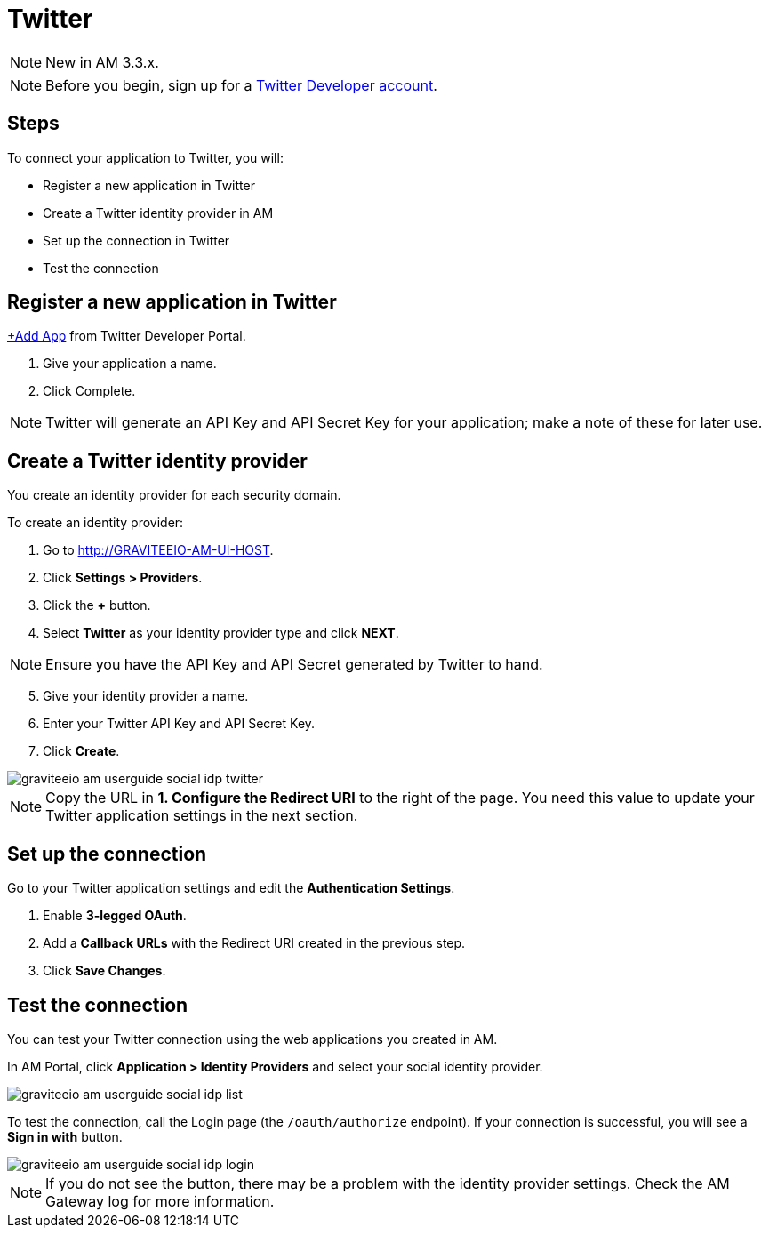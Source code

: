 = Twitter
:page-sidebar: am_3_x_sidebar
:page-permalink: am/current/am_userguide_social_identity_provider_twitter.html
:page-folder: am/user-guide
:page-layout: am

NOTE: New in AM 3.3.x.

NOTE: Before you begin, sign up for a link:https://developer.twitter.com/en/apply-for-access[Twitter Developer account].

== Steps

To connect your application to Twitter, you will:

- Register a new application in Twitter
- Create a Twitter identity provider in AM
- Set up the connection in Twitter
- Test the connection

== Register a new application in Twitter

link:https://developer.twitter.com/[+Add App] from Twitter Developer Portal.

. Give your application a name.
. Click Complete.

NOTE: Twitter will generate an API Key and API Secret Key for your application; make a note of these for later use.

== Create a Twitter identity provider

You create an identity provider for each security domain.

To create an identity provider:

. Go to http://GRAVITEEIO-AM-UI-HOST.
. Click *Settings > Providers*.
. Click the *+* button.
. Select *Twitter* as your identity provider type and click *NEXT*.

NOTE: Ensure you have the API Key and API Secret generated by Twitter to hand.

[start=5]
. Give your identity provider a name.
. Enter your Twitter API Key and API Secret Key.
. Click *Create*.

image::am/current/graviteeio-am-userguide-social-idp-twitter.png[]

NOTE: Copy the URL in *1. Configure the Redirect URI* to the right of the page. You need this value to update your Twitter application settings in the next section.

== Set up the connection

Go to your Twitter application settings and edit the *Authentication Settings*.

. Enable *3-legged OAuth*.
. Add a *Callback URLs* with the Redirect URI created in the previous step.
. Click *Save Changes*.

== Test the connection

You can test your Twitter connection using the web applications you created in AM.

In AM Portal, click *Application > Identity Providers* and select your social identity provider.

image::am/current/graviteeio-am-userguide-social-idp-list.png[]

To test the connection, call the Login page (the `/oauth/authorize` endpoint). If your connection is successful, you will see a *Sign in with* button.

image::am/current/graviteeio-am-userguide-social-idp-login.png[]

NOTE: If you do not see the button, there may be a problem with the identity provider settings. Check the AM Gateway log for more information.
